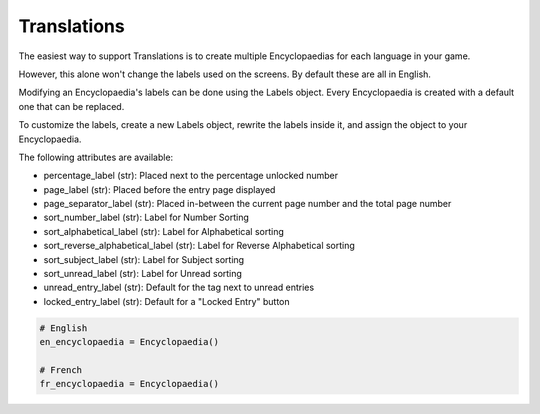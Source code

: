 Translations
============

The easiest way to support Translations is to create multiple Encyclopaedias for each language in your game.

However, this alone won't change the labels used on the screens. By default these are all in English.

Modifying an Encyclopaedia's labels can be done using the Labels object.
Every Encyclopaedia is created with a default one that can be replaced.

To customize the labels, create a new Labels object, rewrite the labels inside it, and assign the object to your Encyclopaedia.

The following attributes are available:

- percentage_label (str): Placed next to the percentage unlocked number

- page_label (str): Placed before the entry page displayed

- page_separator_label (str): Placed in-between the current page number and the total page number

- sort_number_label (str): Label for Number Sorting

- sort_alphabetical_label (str): Label for Alphabetical sorting

- sort_reverse_alphabetical_label (str): Label for Reverse Alphabetical sorting

- sort_subject_label (str): Label for Subject sorting

- sort_unread_label (str): Label for Unread sorting

- unread_entry_label (str): Default for the tag next to unread entries

- locked_entry_label (str): Default for a "Locked Entry" button

.. code-block:: python

    # English
    en_encyclopaedia = Encyclopaedia()

    # French
    fr_encyclopaedia = Encyclopaedia()


